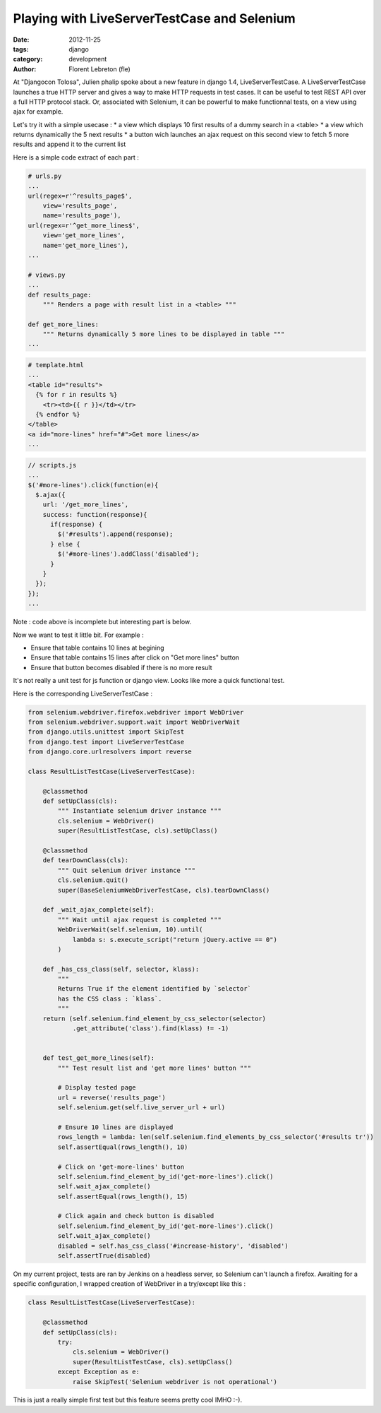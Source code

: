 Playing with LiveServerTestCase and Selenium
#############################################

:date: 2012-11-25
:tags: django
:category: development
:author: Florent Lebreton (fle)

At "Djangocon Tolosa", Julien phalip spoke about a new feature in django 1.4, LiveServerTestCase. A LiveServerTestCase launches a true HTTP server and gives a way to make HTTP requests in test cases. It can be useful to test REST API over a full HTTP protocol stack. Or, associated with Selenium, it can be powerful to make functionnal tests, on a view using ajax for example.

Let's try it with a simple usecase :
* a view which displays 10 first results of a dummy search in a <table>
* a view which returns dynamically the 5 next results
* a button wich launches an ajax request on this second view to fetch 5 more results and append it to the current list

Here is a simple code extract of each part :

.. code-block:: python

        # urls.py
        ...
        url(regex=r'^results_page$',
            view='results_page',
            name='results_page'),
        url(regex=r'^get_more_lines$',
            view='get_more_lines',
            name='get_more_lines'),
        ...

        # views.py
        ...
        def results_page:
            """ Renders a page with result list in a <table> """

        def get_more_lines:
            """ Returns dynamically 5 more lines to be displayed in table """
        ...


.. code-block:: django

        # template.html
        ...
        <table id="results">
          {% for r in results %}
            <tr><td>{{ r }}</td></tr>
          {% endfor %}
        </table>
        <a id="more-lines" href="#">Get more lines</a>
        ...

.. code-block:: javascript

        // scripts.js
        ...
        $('#more-lines').click(function(e){
          $.ajax({
            url: '/get_more_lines',
            success: function(response){
              if(response) {
                $('#results').append(response);
              } else {
                $('#more-lines').addClass('disabled');
              }
            }
          });
        });
        ...

Note : code above is incomplete but interesting part is below.

Now we want to test it little bit. For example :

* Ensure that table contains 10 lines at begining
* Ensure that table contains 15 lines after click on "Get more lines" button
* Ensure that button becomes disabled if there is no more result

It's not really a unit test for js function or django view. Looks like more a quick functional test.

Here is the corresponding LiveServerTestCase :

.. code-block:: python

    from selenium.webdriver.firefox.webdriver import WebDriver
    from selenium.webdriver.support.wait import WebDriverWait
    from django.utils.unittest import SkipTest
    from django.test import LiveServerTestCase
    from django.core.urlresolvers import reverse

    class ResultListTestCase(LiveServerTestCase):

        @classmethod
        def setUpClass(cls):
            """ Instantiate selenium driver instance """
            cls.selenium = WebDriver()
            super(ResultListTestCase, cls).setUpClass()

        @classmethod
        def tearDownClass(cls):
            """ Quit selenium driver instance """
            cls.selenium.quit()
            super(BaseSeleniumWebDriverTestCase, cls).tearDownClass()

        def _wait_ajax_complete(self):
            """ Wait until ajax request is completed """
            WebDriverWait(self.selenium, 10).until(
                lambda s: s.execute_script("return jQuery.active == 0")
            )

        def _has_css_class(self, selector, klass):
            """
            Returns True if the element identified by `selector`
            has the CSS class : `klass`.
            """
        return (self.selenium.find_element_by_css_selector(selector)
                .get_attribute('class').find(klass) != -1)


        def test_get_more_lines(self):
            """ Test result list and 'get more lines' button """

            # Display tested page
            url = reverse('results_page')
            self.selenium.get(self.live_server_url + url)

            # Ensure 10 lines are displayed
            rows_length = lambda: len(self.selenium.find_elements_by_css_selector('#results tr'))
            self.assertEqual(rows_length(), 10)

            # Click on 'get-more-lines' button
            self.selenium.find_element_by_id('get-more-lines').click()
            self.wait_ajax_complete()
            self.assertEqual(rows_length(), 15)

            # Click again and check button is disabled
            self.selenium.find_element_by_id('get-more-lines').click()
            self.wait_ajax_complete()
            disabled = self.has_css_class('#increase-history', 'disabled')
            self.assertTrue(disabled)

On my current project, tests are ran by Jenkins on a headless server, so Selenium can't launch a firefox.
Awaiting for a specific configuration, I wrapped creation of WebDriver in a try/except like this :

.. code-block:: python

    class ResultListTestCase(LiveServerTestCase):

        @classmethod
        def setUpClass(cls):
            try:
                cls.selenium = WebDriver()
                super(ResultListTestCase, cls).setUpClass()
            except Exception as e:
                raise SkipTest('Selenium webdriver is not operational')

This is just a really simple first test but this feature seems pretty cool IMHO :-).
